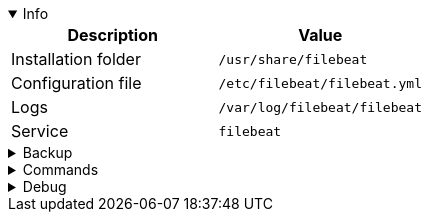 :appname: Filebeat
:date: 2024/11/03
:author: Desvelao
:description: Lightweight shipper for forwarding and centralizing log data. Installed as an agent on your servers, Filebeat monitors the log files or locations that you specify, collects log events, and forwards them either to Elasticsearch or Logstash for indexing.
:doclink: https://www.elastic.co/guide/en/beats/filebeat/7.10/filebeat-overview.html

.Info
[%collapsible%open]
====
|===
| Description | Value

| Installation folder
| `/usr/share/filebeat`

| Configuration file
| `/etc/filebeat/filebeat.yml`

| Logs
| `/var/log/filebeat/filebeat`

| Service
| `filebeat`
|===
====

.Backup
[%collapsible]
====
Backup folders/files

|===
| Key | File

| Package - Configuration
| `/etc/filebeat`

| Package - Certificates - Wazuh installation guide
| `/etc/filebeat/certs`

| Docker - Configuration
| `/usr/share/filebeat/config`

| Certificates
| All certificates files
|===
====

.Commands
[%collapsible]
====

> Service start - systemctl
>
> `systemctl start filebeat`

> Service start - service
>
> `service filebeat start`

> Service stop - systemctl
>
> `systemctl stop filebeat`

> Service stop - service
>
> `service filebeat stop`

> Get version
>
> `filebeat version`

> Update pipelines
>
> `filebeat setup --pipelines`

> Update template
>
> `filebeat setup --index-management`

> Connection Filebeat to output
>
> `filebeat test output`

> Logs - Get errors or warning
>
> `grep -iE "err|warn" /var/log/filebeat/filebeat`
====

.Debug
[%collapsible]
====

> Service status - systemctl
>
> `systemctl status filebeat`

> Service status - service
>
> `service filebeat status`

> Logs - Get errors or warning
>
> `grep -iE "err|warn" /var/log/filebeat/filebeat`
====
